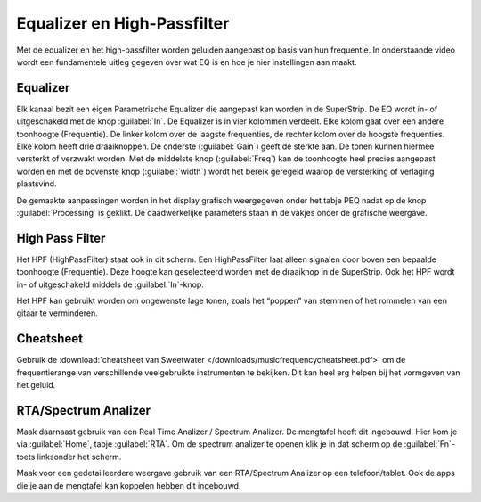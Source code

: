 Equalizer en High-Passfilter
===================================
Met de equalizer en het high-passfilter worden geluiden aangepast op basis van hun frequentie. In onderstaande video wordt een fundamentele uitleg gegeven over wat EQ is en hoe je hier instellingen aan maakt.

.. youtube:: jDGFZMKeGHY
   :width: 100%

Equalizer
-----------------------------------
.. image:: /images/parametric-eq-buttons.png
   :align: right

Elk kanaal bezit een eigen Parametrische Equalizer die aangepast kan worden in de SuperStrip. De EQ wordt in- of uitgeschakeld met de knop :guilabel:`In`. De Equalizer is in vier kolommen verdeelt. Elke kolom gaat over een andere toonhoogte (Frequentie). De linker kolom over de laagste frequenties, de rechter kolom over de hoogste frequenties. Elke kolom heeft drie draaiknoppen. De onderste (:guilabel:`Gain`) geeft de sterkte aan. De tonen kunnen hiermee versterkt of verzwakt worden. Met de middelste knop (:guilabel:`Freq`) kan de toonhoogte heel precies aangepast worden en met de bovenste knop (:guilabel:`width`) wordt het bereik geregeld waarop de versterking of verlaging plaatsvind.

.. compound::
   :class: clearfix

   .. image:: /images/peq-display.png
      :align: left

   De gemaakte aanpassingen worden in het display grafisch weergegeven onder het tabje PEQ nadat op de knop :guilabel:`Processing` is geklikt. De daadwerkelijke parameters staan in de vakjes onder de grafische weergave.

High Pass Filter
---------------------------------------
.. image:: /images/hpf.png
   :align: left

Het HPF (HighPassFilter) staat ook in dit scherm. Een HighPassFilter laat alleen signalen door boven een bepaalde toonhoogte (Frequentie). Deze hoogte kan geselecteerd worden met de draaiknop in de SuperStrip. Ook het HPF wordt in- of uitgeschakeld middels de :guilabel:`In`-knop.

Het HPF kan gebruikt worden om ongewenste lage tonen, zoals het “poppen” van stemmen of het rommelen van een gitaar te verminderen.

Cheatsheet
---------------------------------------
Gebruik de :download:`cheatsheet van Sweetwater </downloads/musicfrequencycheatsheet.pdf>` om de frequentierange van verschillende veelgebruikte instrumenten te bekijken. Dit kan heel erg helpen bij het vormgeven van het geluid.

RTA/Spectrum Analizer
---------------------------------------
Maak daarnaast gebruik van een Real Time Analizer / Spectrum Analizer. De mengtafel heeft dit ingebouwd. Hier kom je via :guilabel:`Home`, tabje :guilabel:`RTA`. Om de spectrum analizer te openen klik je in dat scherm op de :guilabel:`Fn`-toets linksonder het scherm.

Maak voor een gedetailleerdere weergave gebruik van een RTA/Spectrum Analizer op een telefoon/tablet. Ook de apps die je aan de mengtafel kan koppelen hebben dit ingebouwd.